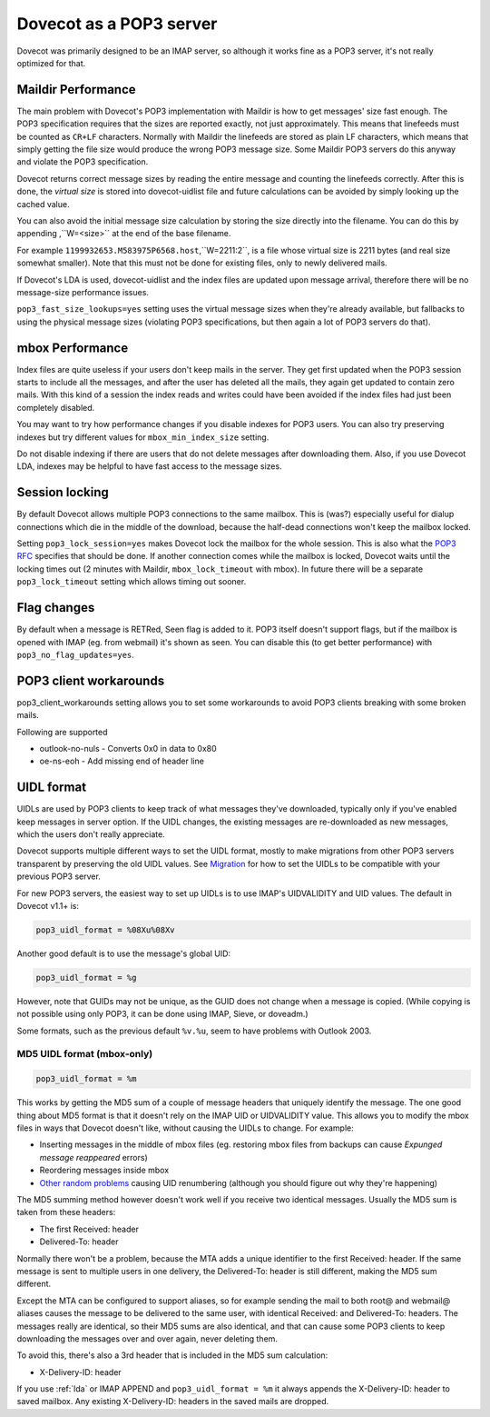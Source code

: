 .. _pop3_server:

========================
Dovecot as a POP3 server
========================

Dovecot was primarily designed to be an IMAP server, so although it works fine
as a POP3 server, it's not really optimized for that.

Maildir Performance
===================

The main problem with Dovecot's POP3 implementation with Maildir is how to get
messages' size fast enough. The POP3 specification requires that the sizes are
reported exactly, not just approximately. This means that linefeeds must be
counted as ``CR+LF`` characters. Normally with Maildir the linefeeds are stored
as plain LF characters, which means that simply getting the file size would
produce the wrong POP3 message size. Some Maildir POP3 servers do this anyway
and violate the POP3 specification.

Dovecot returns correct message sizes by reading the entire message and
counting the linefeeds correctly. After this is done, the `virtual size` is
stored into dovecot-uidlist file and future calculations can be avoided by
simply looking up the cached value.

You can also avoid the initial message size calculation by storing the size
directly into the filename. You can do this by appending ,``W=<size>`` at the
end of the base filename.

For example ``1199932653.M583975P6568.host``,``W=2211:2``, is a file whose
virtual size is 2211 bytes (and real size somewhat smaller). Note that this
must not be done for existing files, only to newly delivered mails.

If Dovecot's LDA is used, dovecot-uidlist and the index files are updated upon
message arrival, therefore there will be no message-size performance issues.

``pop3_fast_size_lookups=yes`` setting uses the virtual message sizes when
they're already available, but fallbacks to using the physical message sizes
(violating POP3 specifications, but then again a lot of POP3 servers do that).

mbox Performance
================

Index files are quite useless if your users don't keep mails in the server.
They get first updated when the POP3 session starts to include all the
messages, and after the user has deleted all the mails, they again get updated
to contain zero mails. With this kind of a session the index reads and writes
could have been avoided if the index files had just been completely disabled.

You may want to try how performance changes if you disable indexes for POP3
users. You can also try preserving indexes but try different values for
``mbox_min_index_size`` setting.

Do not disable indexing if there are users that do not delete messages after
downloading them. Also, if you use Dovecot LDA, indexes may be helpful to have
fast access to the message sizes.

Session locking
===============

By default Dovecot allows multiple POP3 connections to the same mailbox. This
is (was?) especially useful for dialup connections which die in the middle of
the download, because the half-dead connections won't keep the mailbox locked.

Setting ``pop3_lock_session=yes`` makes Dovecot lock the mailbox for the whole
session. This is also what the `POP3 RFC
<https://www.ietf.org/rfc/rfc1939.txt>`_ specifies that should be done. If
another connection comes while the mailbox is locked, Dovecot waits until the
locking times out (2 minutes with Maildir, ``mbox_lock_timeout`` with mbox). In
future there will be a separate ``pop3_lock_timeout`` setting which allows
timing out sooner.

Flag changes
============

By default when a message is RETRed, \Seen flag is added to it. POP3 itself
doesn't support flags, but if the mailbox is opened with IMAP (eg. from
webmail) it's shown as seen. You can disable this (to get better performance)
with ``pop3_no_flag_updates=yes``.

POP3 client workarounds
=======================

pop3_client_workarounds setting allows you to set some workarounds to avoid
POP3 clients breaking with some broken mails.

Following are supported

* outlook-no-nuls - Converts 0x0 in data to 0x80
* oe-ns-eoh - Add missing end of header line

.. _pop3_server_uidl_format:

UIDL format
===========

UIDLs are used by POP3 clients to keep track of what messages they've
downloaded, typically only if you've enabled keep messages in server option. If
the UIDL changes, the existing messages are re-downloaded as new messages,
which the users don't really appreciate.

Dovecot supports multiple different ways to set the UIDL format, mostly to make
migrations from other POP3 servers transparent by preserving the old UIDL
values. See `Migration <https://wiki.dovecot.org/Migration>`_ for how to set
the UIDLs to be compatible with your previous POP3 server.

For new POP3 servers, the easiest way to set up UIDLs is to use IMAP's
UIDVALIDITY and UID values. The default in Dovecot v1.1+ is:

.. code-block:: none

  pop3_uidl_format = %08Xu%08Xv

Another good default is to use the message's global UID:

.. code-block:: none

  pop3_uidl_format = %g

However, note that GUIDs may not be unique, as the GUID does not change when a
message is copied. (While copying is not possible using only POP3, it can be
done using IMAP, Sieve, or doveadm.)

Some formats, such as the previous default ``%v.%u``, seem to have problems
with Outlook 2003.

MD5 UIDL format (mbox-only)
^^^^^^^^^^^^^^^^^^^^^^^^^^^

.. code-block:: none

  pop3_uidl_format = %m

This works by getting the MD5 sum of a couple of message headers that uniquely
identify the message. The one good thing about MD5 format is that it doesn't
rely on the IMAP UID or UIDVALIDITY value. This allows you to modify the mbox
files in ways that Dovecot doesn't like, without causing the UIDLs to change.
For example:

* Inserting messages in the middle of mbox files (eg. restoring mbox files from
  backups can cause `Expunged message reappeared` errors)
* Reordering messages inside mbox
* `Other random problems <https://wiki.dovecot.org/MboxProblems>`_ causing UID
  renumbering (although you should figure out why they're happening)

The MD5 summing method however doesn't work well if you receive two identical
messages. Usually the MD5 sum is taken from these headers:

* The first Received: header
* Delivered-To: header

Normally there won't be a problem, because the MTA adds a unique identifier to
the first Received: header. If the same message is sent to multiple users in
one delivery, the Delivered-To: header is still different, making the MD5 sum
different.

Except the MTA can be configured to support aliases, so for example sending the
mail to both root@ and webmail@ aliases causes the message to be delivered to
the same user, with identical Received: and Delivered-To: headers. The messages
really are identical, so their MD5 sums are also identical, and that can cause
some POP3 clients to keep downloading the messages over and over again, never
deleting them.

To avoid this, there's also a 3rd header that is included in the MD5 sum
calculation:

* X-Delivery-ID: header

If you use :ref:`lda` or IMAP APPEND
and ``pop3_uidl_format = %m`` it always appends the X-Delivery-ID: header to
saved mailbox. Any existing X-Delivery-ID: headers in the saved mails are
dropped.
